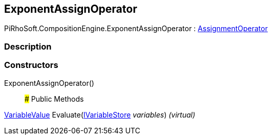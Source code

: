 [#reference/exponent-assign-operator]

## ExponentAssignOperator

PiRhoSoft.CompositionEngine.ExponentAssignOperator : <<reference/assignment-operator.html,AssignmentOperator>>

### Description

### Constructors

ExponentAssignOperator()::

### Public Methods

<<reference/variable-value.html,VariableValue>> Evaluate(<<reference/i-variable-store.html,IVariableStore>> _variables_) _(virtual)_::